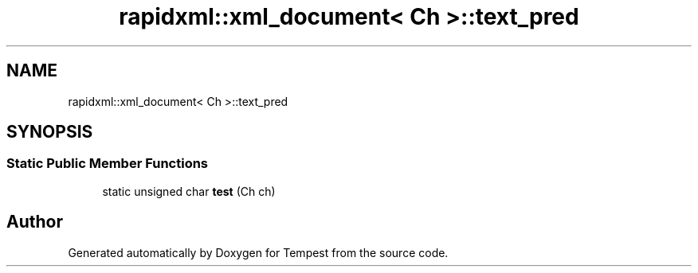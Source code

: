 .TH "rapidxml::xml_document< Ch >::text_pred" 3 "Mon Mar 2 2020" "Tempest" \" -*- nroff -*-
.ad l
.nh
.SH NAME
rapidxml::xml_document< Ch >::text_pred
.SH SYNOPSIS
.br
.PP
.SS "Static Public Member Functions"

.in +1c
.ti -1c
.RI "static unsigned char \fBtest\fP (Ch ch)"
.br
.in -1c

.SH "Author"
.PP 
Generated automatically by Doxygen for Tempest from the source code\&.
